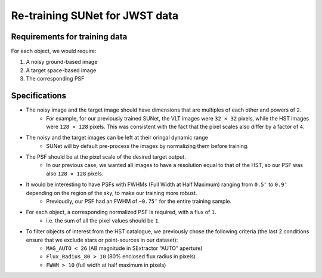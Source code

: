 *******************************************************************
Re-training SUNet for JWST data
*******************************************************************

Requirements for training data
==============================

For each object, we would require:

1) A noisy ground-based image

2) A target space-based image

3) The corresponding PSF

Specifications
==============

* The noisy image and the target image should have dimensions that are multiples of each other and powers of ``2``. 
    * For example, for our previously trained SUNet, the VLT images were ``32 × 32`` pixels, while the HST images were ``128 × 128`` pixels. This was consistent with the fact that the pixel scales also differ by a factor of ``4``.
* The noisy and the target images can be left at their oringal dynamic range
    * SUNet will by default pre-process the images by normalizing them before training.
* The PSF should be at the pixel scale of the desired target output.
    * In our previous case, we wanted all images to have a resolution equal to that of the HST, so our PSF was also ``128 × 128`` pixels.
* It would be interesting to have PSFs with FWHMs (Full Width at Half Maximum) ranging from ``0.5″`` to ``0.9″`` depending on the region of the sky, to make our training more robust.
    * Previoudly, our PSF had an FWHM of ``~0.75″`` for the entire training sample. 
* For each object, a corresponding normalized PSF is required, with a flux of ``1``.
    * i.e. the sum of all the pixel values should be ``1``.
* To filter objects of interest from the HST catalogue, we previously chose the following criteria (the last 2 conditions ensure that we exclude stars or point-sources in our dataset):
    * ``MAG_AUTO < 26`` (AB magnitude in SExtractor “AUTO” aperture)
    * ``Flux_Radius_80 > 10`` (80% enclosed flux radius in pixels)
    * ``FWHM > 10`` (full width at half maximum in pixels)